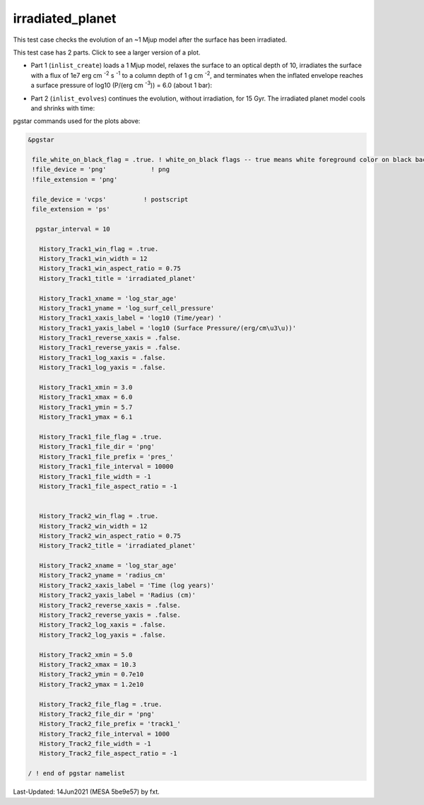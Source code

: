 .. _irradiated_planet:

*****************
irradiated_planet
*****************

This test case checks the evolution of an ~1 Mjup model after the surface has been irradiated.

This test case has 2 parts. Click to see a larger version of a plot.

* Part 1 (``inlist_create``) loads a 1 Mjup model, relaxes the surface to an optical depth of 10, irradiates the surface with a flux of 1e7 erg cm :sup:`-2` s :sup:`-1` to a column depth of 1 g cm :sup:`-2`, and terminates when the inflated envelope reaches a surface pressure of log10 (P/(erg cm :sup:`-3`)) = 6.0  (about 1 bar):

.. image:: ../../../star/test_suite/irradiated_planet/docs/pres_000084.svg
   :scale: 100%

* Part 2 (``inlist_evolves``) continues the evolution, without irradiation, for 15 Gyr. The irradiated planet model cools and shrinks with time:

.. image:: ../../../star/test_suite/irradiated_planet/docs/track1_000127.svg
   :scale: 100%




pgstar commands used for the plots above:


.. code-block:: console

 &pgstar

  file_white_on_black_flag = .true. ! white_on_black flags -- true means white foreground color on black background
  !file_device = 'png'            ! png
  !file_extension = 'png'

  file_device = 'vcps'          ! postscript
  file_extension = 'ps'

   pgstar_interval = 10

    History_Track1_win_flag = .true.
    History_Track1_win_width = 12
    History_Track1_win_aspect_ratio = 0.75
    History_Track1_title = 'irradiated_planet'

    History_Track1_xname = 'log_star_age'
    History_Track1_yname = 'log_surf_cell_pressure'
    History_Track1_xaxis_label = 'log10 (Time/year) '
    History_Track1_yaxis_label = 'log10 (Surface Pressure/(erg/cm\u3\u))'
    History_Track1_reverse_xaxis = .false.
    History_Track1_reverse_yaxis = .false.
    History_Track1_log_xaxis = .false.
    History_Track1_log_yaxis = .false.

    History_Track1_xmin = 3.0
    History_Track1_xmax = 6.0
    History_Track1_ymin = 5.7
    History_Track1_ymax = 6.1

    History_Track1_file_flag = .true.
    History_Track1_file_dir = 'png'
    History_Track1_file_prefix = 'pres_'
    History_Track1_file_interval = 10000
    History_Track1_file_width = -1
    History_Track1_file_aspect_ratio = -1


    History_Track2_win_flag = .true.
    History_Track2_win_width = 12
    History_Track2_win_aspect_ratio = 0.75
    History_Track2_title = 'irradiated_planet'

    History_Track2_xname = 'log_star_age'
    History_Track2_yname = 'radius_cm'
    History_Track2_xaxis_label = 'Time (log years)'
    History_Track2_yaxis_label = 'Radius (cm)'
    History_Track2_reverse_xaxis = .false.
    History_Track2_reverse_yaxis = .false.
    History_Track2_log_xaxis = .false.
    History_Track2_log_yaxis = .false.

    History_Track2_xmin = 5.0
    History_Track2_xmax = 10.3
    History_Track2_ymin = 0.7e10
    History_Track2_ymax = 1.2e10

    History_Track2_file_flag = .true.
    History_Track2_file_dir = 'png'
    History_Track2_file_prefix = 'track1_'
    History_Track2_file_interval = 1000
    History_Track2_file_width = -1
    History_Track2_file_aspect_ratio = -1

 / ! end of pgstar namelist


Last-Updated: 14Jun2021 (MESA 5be9e57) by fxt.

